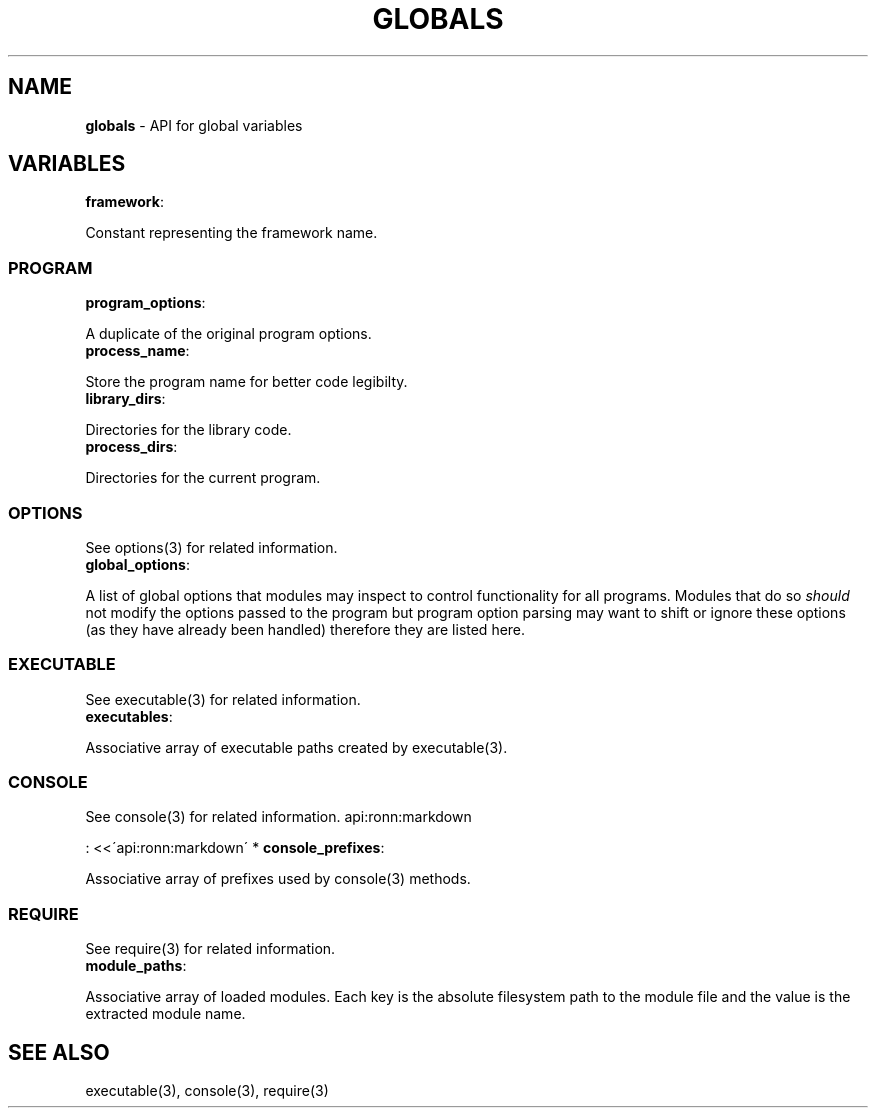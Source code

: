 .\" generated with Ronn/v0.7.3
.\" http://github.com/rtomayko/ronn/tree/0.7.3
.
.TH "GLOBALS" "3" "March 2013" "" ""
.
.SH "NAME"
\fBglobals\fR \- API for global variables
.
.SH "VARIABLES"
.
.TP
\fBframework\fR:

.
.P
Constant representing the framework name\.
.
.SS "PROGRAM"
.
.TP
\fBprogram_options\fR:

.
.P
A duplicate of the original program options\.
.
.TP
\fBprocess_name\fR:

.
.P
Store the program name for better code legibilty\.
.
.TP
\fBlibrary_dirs\fR:

.
.P
Directories for the library code\.
.
.TP
\fBprocess_dirs\fR:

.
.P
Directories for the current program\.
.
.SS "OPTIONS"
See options(3) for related information\.
.
.TP
\fBglobal_options\fR:

.
.P
A list of global options that modules may inspect to control functionality for all programs\. Modules that do so \fIshould\fR not modify the options passed to the program but program option parsing may want to shift or ignore these options (as they have already been handled) therefore they are listed here\.
.
.SS "EXECUTABLE"
See executable(3) for related information\.
.
.TP
\fBexecutables\fR:

.
.P
Associative array of executable paths created by executable(3)\.
.
.SS "CONSOLE"
See console(3) for related information\. api:ronn:markdown
.
.P
: <<\'api:ronn:markdown\' * \fBconsole_prefixes\fR:
.
.P
Associative array of prefixes used by console(3) methods\.
.
.SS "REQUIRE"
See require(3) for related information\.
.
.TP
\fBmodule_paths\fR:

.
.P
Associative array of loaded modules\. Each key is the absolute filesystem path to the module file and the value is the extracted module name\.
.
.SH "SEE ALSO"
executable(3), console(3), require(3)
